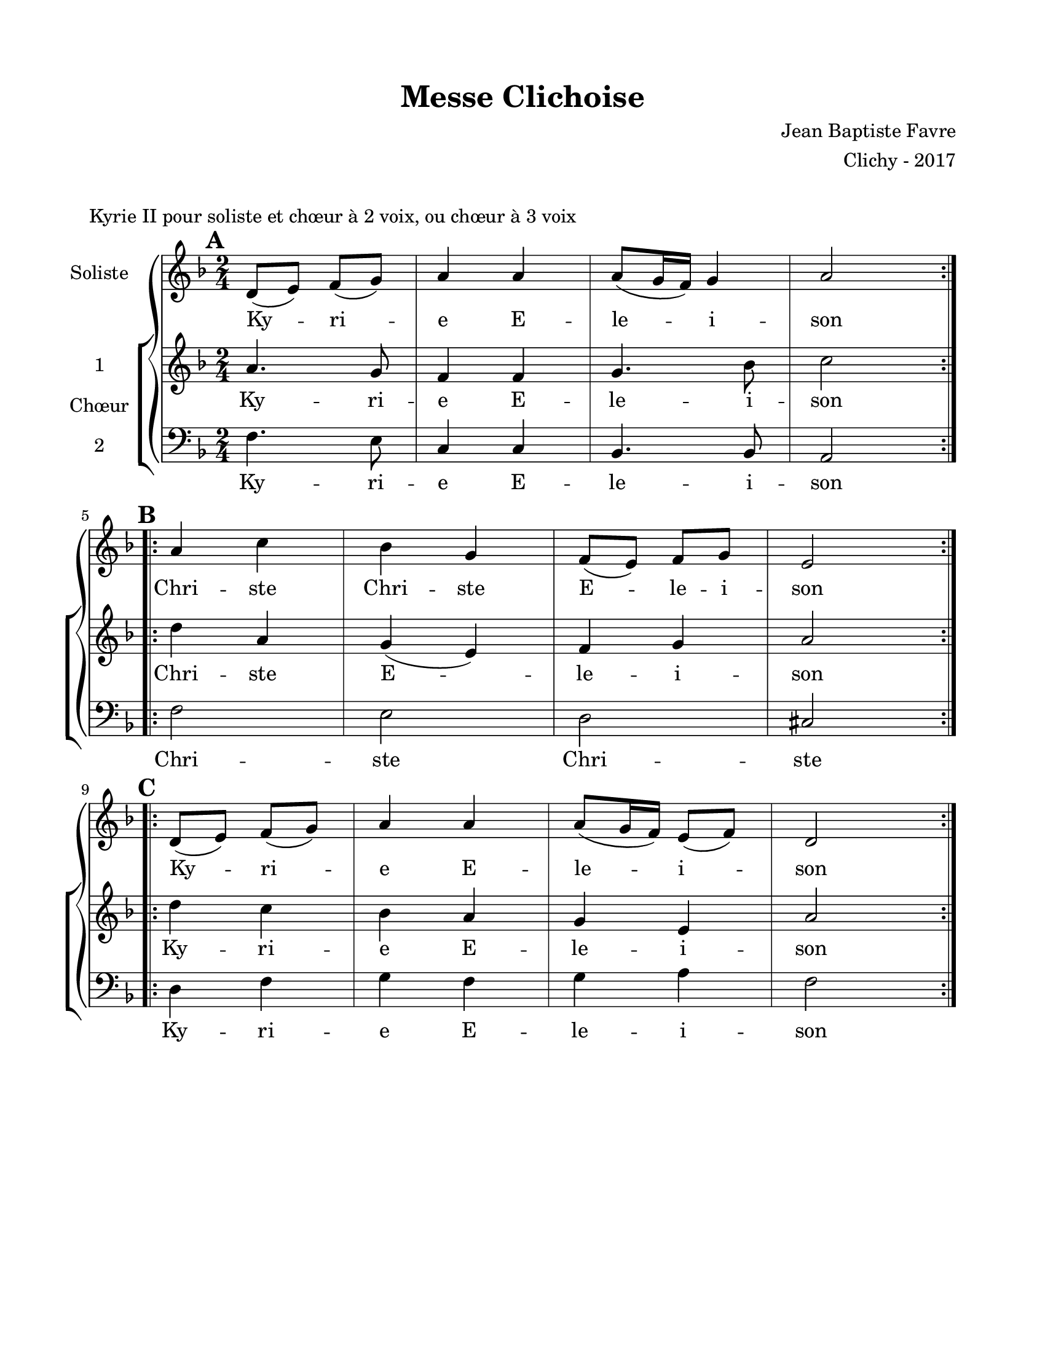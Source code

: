 \version "2.18.2"

\header {
  title = "Messe Clichoise"
  composer = "Jean Baptiste Favre"
  arranger = "Clichy - 2017"
  tagline = ##f
}

setStaffElements = {
  \override Staff.BarLine #'hair-thickness = #1
  \override Staff.BarLine #'thick-thickness = #5
  \override Staff.MultiMeasureRest #'font-size = #-1.5
}

\paper {
  paper-width = 8.5\in
  paper-height = 11\in
  left-margin = 0.725\in
  right-margin = 0.725\in
  top-margin = 0.625\in
  bottom-margin = 0.625\in

  max-systems-per-page = #9
}

global = {
  \key d \minor
  \time 2/4
}
soloMusic = \relative c' {
    \mark \default
    \repeat volta 2 { d8 (e) f (g) a4 a a8 (g16 f) g4 a2 } | \break
    \mark \default
    \repeat volta 2 { a4 c4 bes4 g4 f8 (e) f g e2 } | \break
    \mark \default
    \repeat volta 2 { d8 (e) f (g) a4 a a8 (g16 f) e8 (f) d2 }
  }
soloLyrics = \lyricmode {
    Ky -- ri -- e E -- le -- i -- son
    Chri -- ste Chri -- ste E -- le -- i -- son
    Ky -- ri -- e E -- le -- i -- son
  }
womenMusic = \relative c'' {
    a4. g8 f4 f g4. bes8 c2
    d4 a g (e) f g a2
    d4 c bes a g e a2
  }
womenLyrics = \lyricmode {
    Ky -- ri -- e E -- le -- i -- son
    Chri -- ste E -- le -- i -- son
    Ky -- ri -- e E -- le -- i -- son
  }
menMusic = \relative c {
    f4. e8 c4 c bes4. bes8 a2
    f' e d cis
    d4 f g f g a f2
  }
menLyrics = \lyricmode {
    Ky -- ri -- e E -- le -- i -- son
    Chri -- ste Chri -- ste
    Ky -- ri -- e E -- le -- i -- son
  }

\markup { \vspace #1 }
\score{
  \header {
    piece = "Kyrie II pour soliste et chœur à 2 voix, ou chœur à 3 voix"
  }
  \new GrandStaff <<
    \new Staff \with {
      instrumentName = \markup \column { "Soliste" }
    } <<
      \setStaffElements
      \global \clef treble
      \new Voice = "soliste" {
        \soloMusic
      }
      \new Lyrics \lyricsto "soliste" {
        \soloLyrics
      }
    >>
    \new ChoirStaff \with {
        instrumentName = \markup {\right-align "Chœur"}
      } <<
      \new Staff \with {
        instrumentName = \markup {\right-align "1"}
      } {
        \setStaffElements
        \global \clef treble
        \new Voice = "femmes" {
          \womenMusic
        }
      }
      \new Lyrics \lyricsto "femmes" {
        \womenLyrics
      }
      \new Staff \with {
        instrumentName = \markup {\right-align "2"}
      } {
        \setStaffElements
        \global \clef bass
        \new Voice = "hommes" {
          \menMusic
        }
      }
      \new Lyrics \lyricsto "hommes" {
        \menLyrics
      }
    >>
  >>
  \layout { }
  \midi { \tempo 4 = 90 }
}
